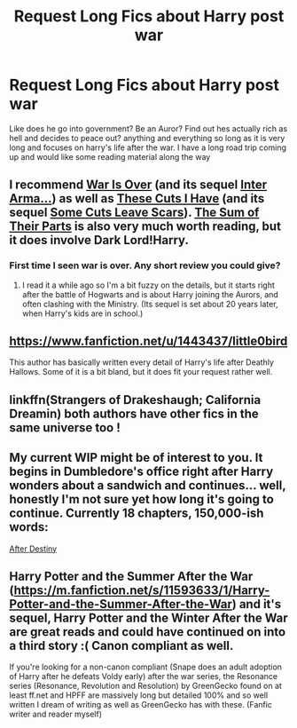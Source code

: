 #+TITLE: Request Long Fics about Harry post war

* Request Long Fics about Harry post war
:PROPERTIES:
:Author: RedTheThinker
:Score: 8
:DateUnix: 1533008181.0
:DateShort: 2018-Jul-31
:END:
Like does he go into government? Be an Auror? Find out hes actually rich as hell and decides to peace out? anything and everything so long as it is very long and focuses on harry's life after the war. I have a long road trip coming up and would like some reading material along the way


** I recommend [[https://archiveofourown.org/works/252249][War Is Over]] (and its sequel [[https://archiveofourown.org/works/369727][Inter Arma...]]) as well as [[https://www.fanfiction.net/s/11317075/1/These-Cuts-I-Have][These Cuts I Have]] (and its sequel [[https://www.fanfiction.net/s/12787674/1/Some-Cuts-Leave-Scars][Some Cuts Leave Scars]]). [[https://archiveofourown.org/works/6334630][The Sum of Their Parts]] is also very much worth reading, but it does involve Dark Lord!Harry.
:PROPERTIES:
:Author: siderumincaelo
:Score: 6
:DateUnix: 1533010844.0
:DateShort: 2018-Jul-31
:END:

*** First time I seen war is over. Any short review you could give?
:PROPERTIES:
:Author: HnNaldoR
:Score: 2
:DateUnix: 1533027079.0
:DateShort: 2018-Jul-31
:END:

**** I read it a while ago so I'm a bit fuzzy on the details, but it starts right after the battle of Hogwarts and is about Harry joining the Aurors, and often clashing with the Ministry. (Its sequel is set about 20 years later, when Harry's kids are in school.)
:PROPERTIES:
:Author: siderumincaelo
:Score: 1
:DateUnix: 1533047686.0
:DateShort: 2018-Jul-31
:END:


** [[https://www.fanfiction.net/u/1443437/little0bird]]

This author has basically written every detail of Harry's life after Deathly Hallows. Some of it is a bit bland, but it does fit your request rather well.
:PROPERTIES:
:Author: Microuwave
:Score: 3
:DateUnix: 1533013243.0
:DateShort: 2018-Jul-31
:END:


** linkffn(Strangers of Drakeshaugh; California Dreamin) both authors have other fics in the same universe too !
:PROPERTIES:
:Author: natus92
:Score: 2
:DateUnix: 1533055883.0
:DateShort: 2018-Jul-31
:END:


** My current WIP might be of interest to you. It begins in Dumbledore's office right after Harry wonders about a sandwich and continues... well, honestly I'm not sure yet how long it's going to continue. Currently 18 chapters, 150,000-ish words:

[[http://archive.hpfanfictalk.com/viewstory.php?sid=721][After Destiny]]
:PROPERTIES:
:Author: cambangst
:Score: 1
:DateUnix: 1533025404.0
:DateShort: 2018-Jul-31
:END:


** Harry Potter and the Summer After the War ([[https://m.fanfiction.net/s/11593633/1/Harry-Potter-and-the-Summer-After-the-War]]) and it's sequel, Harry Potter and the Winter After the War are great reads and could have continued on into a third story :( Canon compliant as well.

If you're looking for a non-canon compliant (Snape does an adult adoption of Harry after he defeats Voldy early) after the war series, the Resonance series (Resonance, Revolution and Resolution) by GreenGecko found on at least ff.net and HPFF are massively long but detailed 100% and so well written I dream of writing as well as GreenGecko has with these. (Fanfic writer and reader myself)
:PROPERTIES:
:Author: blackpixie394
:Score: 1
:DateUnix: 1533042852.0
:DateShort: 2018-Jul-31
:END:
